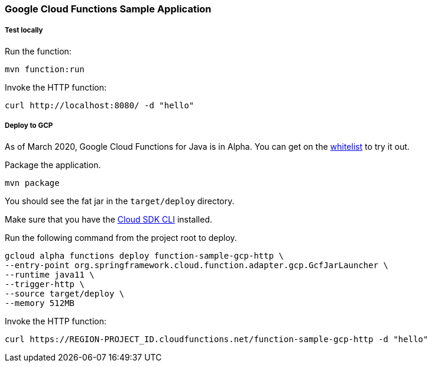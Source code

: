 :branch: master

=== Google Cloud Functions Sample Application

===== Test locally

Run the function:

----
mvn function:run
----

Invoke the HTTP function:

----
curl http://localhost:8080/ -d "hello"
----

===== Deploy to GCP

As of March 2020, Google Cloud Functions for Java is in Alpha.
You can get on the https://docs.google.com/forms/d/e/1FAIpQLScC98jGi7CfG0n3UYlj7Xad8XScvZC8-BBOg7Pk3uSZx_2cdQ/viewform[whitelist] to try it out.

Package the application.

----
mvn package
----

You should see the fat jar in the `target/deploy` directory.

Make sure that you have the https://cloud.google.com/sdk/install[Cloud SDK CLI] installed.

Run the following command from the project root to deploy.

----
gcloud alpha functions deploy function-sample-gcp-http \
--entry-point org.springframework.cloud.function.adapter.gcp.GcfJarLauncher \
--runtime java11 \
--trigger-http \
--source target/deploy \
--memory 512MB
----

Invoke the HTTP function:

----
curl https://REGION-PROJECT_ID.cloudfunctions.net/function-sample-gcp-http -d "hello"
----
